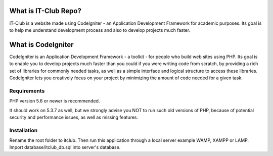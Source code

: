 #####################
What is IT-Club Repo?
#####################

IT-Club is a website made using CodeIgniter - an Application Development Framework
for academic purposes. Its goal is to help me understand development process and 
also to develop projects much faster.

###################
What is CodeIgniter
###################

CodeIgniter is an Application Development Framework - a toolkit - for people
who build web sites using PHP. Its goal is to enable you to develop projects
much faster than you could if you were writing code from scratch, by providing
a rich set of libraries for commonly needed tasks, as well as a simple
interface and logical structure to access these libraries. CodeIgniter lets
you creatively focus on your project by minimizing the amount of code needed
for a given task.

************
Requirements
************

PHP version 5.6 or newer is recommended.

It should work on 5.3.7 as well, but we strongly advise you NOT to run
such old versions of PHP, because of potential security and performance
issues, as well as missing features.

************
Installation
************

Rename the root folder to itclub.
Then run this application through a local server example WAMP, XAMPP or LAMP.
Import database/itclub_db.sql into server's database.